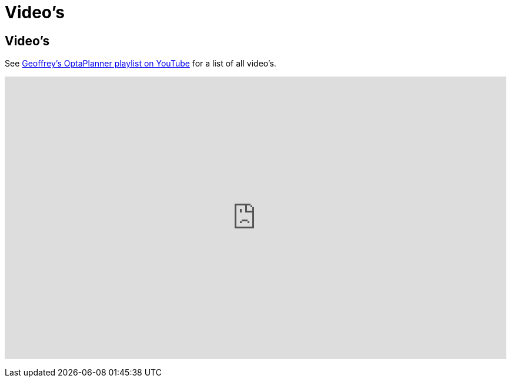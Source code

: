 = Video's
:awestruct-layout: base

== {doctitle}

See http://www.youtube.com/playlist?list=PLJY69IMbAdq0uKPnjtWXZ2x7KE1eWg3ns[Geoffrey's OptaPlanner playlist on YouTube]
for a list of all video's.

+++
<iframe width="853" height="480" src="http://www.youtube.com/embed/videoseries?list=PLJY69IMbAdq0uKPnjtWXZ2x7KE1eWg3ns&showinfo=1" frameborder="0" allowfullscreen></iframe>
+++

